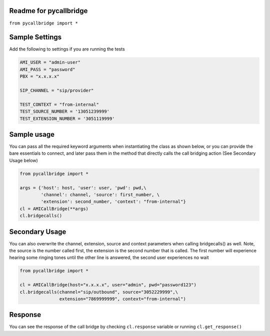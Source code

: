 Readme for pycallbridge
------------------------------

``from pycallbridge import *``


Sample Settings
----------------
Add the following to settings if you are running the tests

.. code-block:: python

    AMI_USER = "admin-user"
    AMI_PASS = "password"
    PBX = "x.x.x.x"

    SIP_CHANNEL = "sip/provider"

    TEST_CONTEXT = "from-internal"    
    TEST_SOURCE_NUMBER = '13051239999'
    TEST_EXTENSION_NUMBER = '3051119999'


Sample usage
-------------
You can pass all the required keyword arguments when instantiating the class as shown below, or you can
provide the bare essentials to connect, and later pass them in the method that directly calls the 
call bridging action (See Secondary Usage below)

.. code-block:: python

    from pycallbridge import *

    args = {'host': host, 'user': user, 'pwd': pwd,\
            'channel': channel, 'source': first_number, \
            'extension': second_number, 'context': "from-internal"}
    cl = AMICallBridge(**args)
    cl.bridgecalls()
    

Secondary Usage
---------------
You can also overwrite the channel, extension, source and context parameters when calling bridgecalls() as well.
Note, the source is the number called first, the extension is the second number that is called. The first number
will experience hearing some ringing tones until the other line is answered, the second user experiences no wait


.. code-block:: python

    from pycallbridge import *

    cl = AMICallBridge(host="x.x.x.x", user="admin", pwd="password123")
    cl.bridgecalls(channel="sip/outbound", source="3052229999",\
                   extension="7869999999", context="from-internal")


Response
---------

You can see the response of the call bridge by checking ``cl.response`` variable or running ``cl.get_response()``


